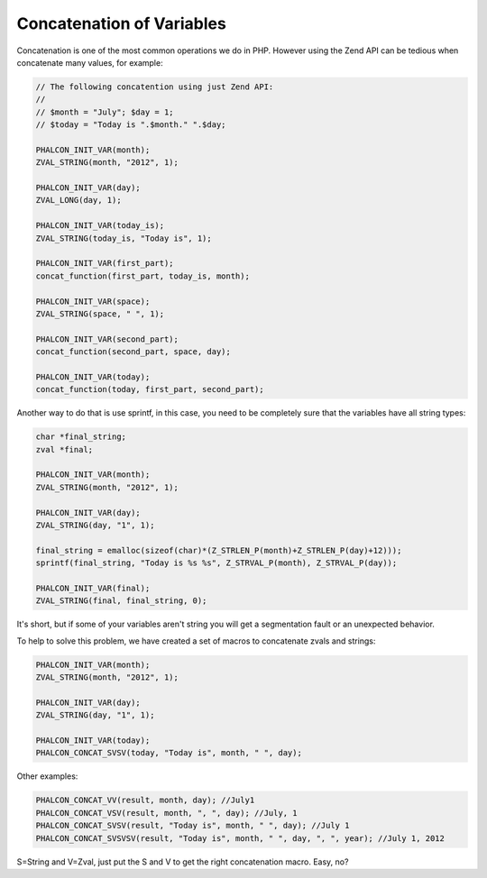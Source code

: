 Concatenation of Variables
--------------------------
Concatenation is one of the most common operations we do in PHP. However using the Zend API can be tedious when concatenate many values​​, for example:

.. code-block:: c

	// The following concatention using just Zend API: 	
	//	
	// $month = "July"; $day = 1;	
	// $today = "Today is ".$month." ".$day;	

	PHALCON_INIT_VAR(month);
	ZVAL_STRING(month, "2012", 1);

	PHALCON_INIT_VAR(day);
	ZVAL_LONG(day, 1);

	PHALCON_INIT_VAR(today_is);
	ZVAL_STRING(today_is, "Today is", 1);

	PHALCON_INIT_VAR(first_part);
	concat_function(first_part, today_is, month);

	PHALCON_INIT_VAR(space);
	ZVAL_STRING(space, " ", 1);

	PHALCON_INIT_VAR(second_part);
	concat_function(second_part, space, day);

	PHALCON_INIT_VAR(today);
	concat_function(today, first_part, second_part);

Another way to do that is use sprintf, in this case, you need to be completely sure that the variables have all string types:

.. code-block:: c
	
	char *final_string;
	zval *final;

	PHALCON_INIT_VAR(month);
	ZVAL_STRING(month, "2012", 1);

	PHALCON_INIT_VAR(day);
	ZVAL_STRING(day, "1", 1);

	final_string = emalloc(sizeof(char)*(Z_STRLEN_P(month)+Z_STRLEN_P(day)+12)));
	sprintf(final_string, "Today is %s %s", Z_STRVAL_P(month), Z_STRVAL_P(day));

	PHALCON_INIT_VAR(final);
	ZVAL_STRING(final, final_string, 0);	

It's short, but if some of your variables aren't string you will get a segmentation fault or an unexpected behavior.

To help to solve this problem, we have created a set of macros to concatenate zvals and strings:

.. code-block:: c
		
	PHALCON_INIT_VAR(month);
	ZVAL_STRING(month, "2012", 1);

	PHALCON_INIT_VAR(day);
	ZVAL_STRING(day, "1", 1);

	PHALCON_INIT_VAR(today);
	PHALCON_CONCAT_SVSV(today, "Today is", month, " ", day);

Other examples:

.. code-block:: c
		
	PHALCON_CONCAT_VV(result, month, day); //July1
	PHALCON_CONCAT_VSV(result, month, ", ", day); //July, 1
	PHALCON_CONCAT_SVSV(result, "Today is", month, " ", day); //July 1
	PHALCON_CONCAT_SVSVSV(result, "Today is", month, " ", day, ", ", year); //July 1, 2012

S=String and V=Zval, just put the S and V to get the right concatenation macro. Easy, no?

